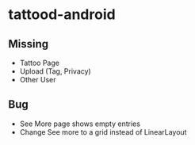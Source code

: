 * tattood-android
** Missing
  + Tattoo Page
  + Upload (Tag, Privacy)
  + Other User
** Bug
  + See More page shows empty entries
  + Change See more to a grid instead of LinearLayout
